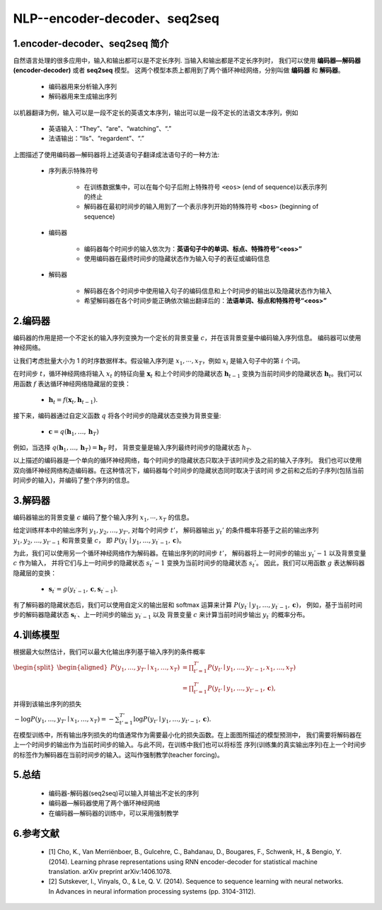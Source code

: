 
NLP--encoder-decoder、seq2seq
===============================

1.encoder-decoder、seq2seq 简介
---------------------------------

自然语言处理的很多应用中，输入和输出都可以是不定长序列. 当输入和输出都是不定长序列时，
我们可以使用 **编码器—解码器(encoder-decoder)** 或者 **seq2seq** 模型。
这两个模型本质上都用到了两个循环神经网络，分别叫做 **编码器** 和 **解码器**。
    
    - 编码器用来分析输入序列
    
    - 解码器用来生成输出序列

以机器翻译为例，输入可以是一段不定长的英语文本序列，输出可以是一段不定长的法语文本序列，例如

    - 英语输入：“They”、“are”、“watching”、“.”

    - 法语输出：“Ils”、“regardent”、“.”

.. image:: ../../../images/seq2seq.png

上图描述了使用编码器—解码器将上述英语句子翻译成法语句子的一种方法:

    - 序列表示特殊符号

        - 在训练数据集中，可以在每个句子后附上特殊符号 ``<eos>`` (end of sequence)以表示序列的终止
        - 解码器在最初时间步的输入用到了一个表示序列开始的特殊符号 ``<bos>`` (beginning of sequence)
    - 编码器

        - 编码器每个时间步的输入依次为：**英语句子中的单词、标点、特殊符号“<eos>”**
        - 使用编码器在最终时间步的隐藏状态作为输入句子的表征或编码信息
        
    - 解码器

        - 解码器在各个时间步中使用输入句子的编码信息和上个时间步的输出以及隐藏状态作为输入 
        - 希望解码器在各个时间步能正确依次输出翻译后的：**法语单词、标点和特殊符号“<eos>”**

2.编码器
---------------------------------

编码器的作用是把一个不定长的输入序列变换为一个定长的背景变量 :math:`c`，并在该背景变量中编码输入序列信息。
编码器可以使用神经网络。

让我们考虑批量大小为 1 的时序数据样本。假设输入序列是 :math:`x_1, \cdots, x_T`，例如 :math:`x_i`  是输入句子中的第 :math:`i` 个词。

在时间步 :math:`t`，循环神经网络将输入 :math:`x_t` 的特征向量 :math:`\boldsymbol{x}_t` 和上个时间步的隐藏状态 :math:`\boldsymbol{h}_{t-1}` 
变换为当前时间步的隐藏状态 :math:`\boldsymbol{h}_t`。我们可以用函数 :math:`f` 表达循环神经网络隐藏层的变换：

    - :math:`\boldsymbol{h}_t = f(\boldsymbol{x}_t, \boldsymbol{h}_{t-1}).` 
 
接下来，编码器通过自定义函数 :math:`q`  将各个时间步的隐藏状态变换为背景变量:

    - :math:`\boldsymbol{c} = q(\boldsymbol{h}_1, \ldots, \boldsymbol{h}_T)` 

例如，当选择 :math:`q(\boldsymbol{h}_1, \ldots, \boldsymbol{h}_T) = \boldsymbol{h}_T`  时，
背景变量是输入序列最终时间步的隐藏状态 :math:`h_T`.

以上描述的编码器是一个单向的循环神经网络，每个时间步的隐藏状态只取决于该时间步及之前的输入子序列。
我们也可以使用双向循环神经网络构造编码器。在这种情况下，编码器每个时间步的隐藏状态同时取决于该时间
步之前和之后的子序列(包括当前时间步的输入)，并编码了整个序列的信息。

3.解码器
---------------------------------

编码器输出的背景变量 :math:`c` 编码了整个输入序列 :math:`x_1, \cdots, x_T` 的信息。

给定训练样本中的输出序列 :math:`y_1, y_2, \ldots, y_{T'}`, 对每个时间步 :math:`t'`，
解码器输出 :math:`y_t'`  的条件概率将基于之前的输出序列 :math:`y_1, y_2, \ldots, y_{t'-1}` 和背景变量 :math:`c`，
即 :math:`P(y_{t^\prime} \mid y_1, \ldots, y_{t^\prime-1}, \boldsymbol{c})`。

为此，我们可以使用另一个循环神经网络作为解码器。在输出序列的时间步 :math:`t'`，
解码器将上一时间步的输出 :math:`y_t′−1` 以及背景变量 :math:`c` 作为输入，
并将它们与上一时间步的隐藏状态 :math:`s_t′−1` 变换为当前时间步的隐藏状态 :math:`s_t′`。
因此，我们可以用函数 :math:`g` 表达解码器隐藏层的变换：

    - :math:`\boldsymbol{s}_{t^\prime} = g(y_{t^\prime-1}, \boldsymbol{c}, \boldsymbol{s}_{t^\prime-1}).` 
 
有了解码器的隐藏状态后，我们可以使用自定义的输出层和 softmax 运算来计算 :math:`P(y_{t^\prime} \mid y_1, \ldots, y_{t^\prime-1}, \boldsymbol{c})`，
例如，基于当前时间步的解码器隐藏状态 :math:`\boldsymbol{s}_{t^\prime}`、上一时间步的输出 :math:`y_{t^\prime-1}` 以及
背景变量 :math:`c` 来计算当前时间步输出 :math:`y_{t^\prime}` 的概率分布。

4.训练模型
---------------------------------

根据最大似然估计，我们可以最大化输出序列基于输入序列的条件概率

:math:`\begin{split}\begin{aligned}
P(y_1, \ldots, y_{T'} \mid x_1, \ldots, x_T)
&= \prod_{t'=1}^{T'} P(y_{t'} \mid y_1, \ldots, y_{t'-1}, x_1, \ldots, x_T)\\
&= \prod_{t'=1}^{T'} P(y_{t'} \mid y_1, \ldots, y_{t'-1}, \boldsymbol{c}),
\end{aligned}\end{split}` 
 
并得到该输出序列的损失

:math:`- \log P(y_1, \ldots, y_{T'} \mid x_1, \ldots, x_T) = -\sum_{t'=1}^{T'} \log P(y_{t'} \mid y_1, \ldots, y_{t'-1}, \boldsymbol{c}).` 
 
在模型训练中，所有输出序列损失的均值通常作为需要最小化的损失函数。在上面图所描述的模型预测中，
我们需要将解码器在上一个时间步的输出作为当前时间步的输入。与此不同，在训练中我们也可以将标签
序列(训练集的真实输出序列)在上一个时间步的标签作为解码器在当前时间步的输入。这叫作强制教学(teacher forcing)。

5.总结
--------------------------------

    - 编码器-解码器(seq2seq)可以输入并输出不定长的序列
    - 编码器—解码器使用了两个循环神经网络
    - 在编码器—解码器的训练中，可以采用强制教学

6.参考文献
-------------

    - [1] Cho, K., Van Merriënboer, B., Gulcehre, C., Bahdanau, D., Bougares, F., Schwenk, H., & Bengio, Y. (2014). Learning phrase representations using RNN encoder-decoder for statistical machine translation. arXiv preprint arXiv:1406.1078.

    - [2] Sutskever, I., Vinyals, O., & Le, Q. V. (2014). Sequence to sequence learning with neural networks. In Advances in neural information processing systems (pp. 3104-3112).